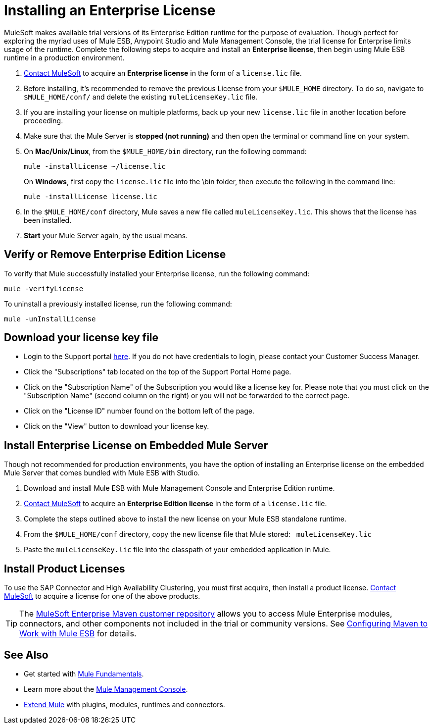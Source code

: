 = Installing an Enterprise License
:keywords: mule, esb, studio, enterprise, ee, premium features, paid features, purchase, license, licensed

MuleSoft makes available trial versions of its Enterprise Edition runtime for the purpose of evaluation. Though perfect for exploring the myriad uses of Mule ESB, Anypoint Studio and Mule Management Console, the trial license for Enterprise limits usage of the runtime. Complete the following steps to acquire and install an *Enterprise license*, then begin using Mule ESB runtime in a production environment. 

. mailto:info@mulesoft.com[Contact MuleSoft] to acquire an *Enterprise license* in the form of a `license.lic` file.
. Before installing, it's recommended to remove the previous License from your `$MULE_HOME` directory. To do so, navigate to `$MULE_HOME/conf/` and delete the existing `muleLicenseKey.lic` file.
. If you are installing your license on multiple platforms, back up your new `license.lic` file in another location before proceeding.
. Make sure that the Mule Server is *stopped (not running)* and then open the terminal or command line on your system.
. On *Mac/Unix/Linux*, from the `$MULE_HOME/bin` directory, run the following command:    
+
`mule -installLicense ~/license.lic` +
+
On *Windows*, first copy the `license.lic` file into the \bin folder, then execute the following in the command line: +
+
`mule -installLicense license.lic `
. In the `$MULE_HOME/conf` directory, Mule saves a new file called `muleLicenseKey.lic`. This shows that the license has been installed. 
. *Start* your Mule Server again, by the usual means.


== Verify or Remove Enterprise Edition License

To verify that Mule successfully installed your Enterprise license, run the following command:

`mule -verifyLicense`

To uninstall a previously installed license, run the following command:

`mule -unInstallLicense`


== Download your license key file

* Login to the Support portal link:https://support.mulesoft.com[here]. If you do not have credentials to login, please contact your Customer Success Manager.

* Click the "Subscriptions" tab located on the top of the Support Portal Home page.

* Click on the "Subscription Name" of the Subscription you would like a license key for. Please note that you must click on the "Subscription Name" (second column on the right) or you will not be forwarded to the correct page.

* Click on the "License ID" number found on the bottom left of the page.

* Click on the "View" button to download your license key.


== Install Enterprise License on Embedded Mule Server

Though not recommended for production environments, you have the option of installing an Enterprise license on the embedded Mule Server that comes bundled with Mule ESB with Studio.

. Download and install Mule ESB with Mule Management Console and Enterprise Edition runtime.
. mailto:info@mulesoft.com[Contact MuleSoft] to acquire an *Enterprise Edition license* in the form of a `license.lic` file.
. Complete the steps outlined above to install the new license on your Mule ESB standalone runtime.
. From the `$MULE_HOME/conf` directory, copy the new license file that Mule stored:   `muleLicenseKey.lic`
. Paste the `muleLicenseKey.lic` file into the classpath of your embedded application in Mule.

== Install Product Licenses

To use the SAP Connector and High Availability Clustering, you must first acquire, then install a product license. mailto:info@mulesoft.com[Contact MuleSoft] to acquire a license for one of the above products. 

[TIP]
The link:https://repository.mulesoft.org/nexus-ee/content/repositories/releases-ee/[MuleSoft Enterprise Maven customer repository] allows you to access Mule Enterprise modules, connectors, and other components not included in the trial or community versions. See link:/mule-user-guide/v/3.7/configuring-maven-to-work-with-mule-esb[Configuring Maven to Work with Mule ESB] for details.

== See Also

* Get started with link:/mule-user-guide/v/3.7/mule-fundamentals[Mule Fundamentals].
* Learn more about the link:http://www.mulesoft.org/documentation/display/current/Mule+Management+Console[Mule Management Console].
* link:/anypoint-studio/v/5/installing-extensions[Extend Mule] with plugins, modules, runtimes and connectors.
